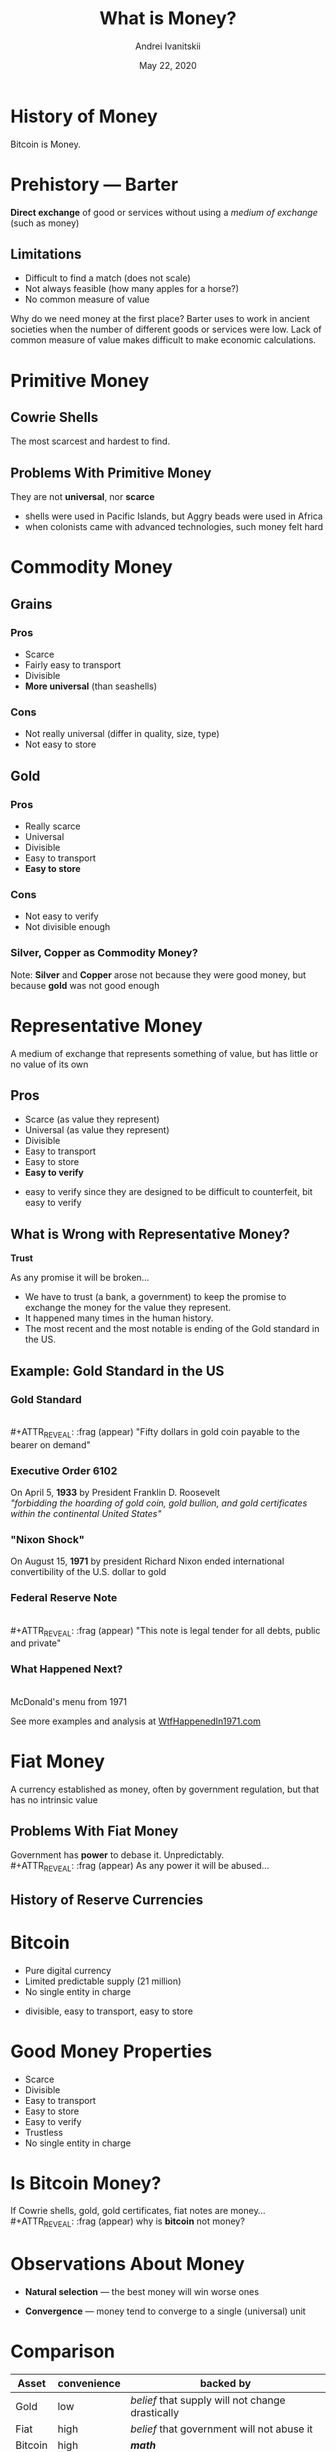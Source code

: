 #+STARTUP: hidestars

#+TITLE: What is Money?
#+AUTHOR: Andrei Ivanitskii
#+DATE: May 22, 2020

#+REVEAL_ROOT: ../ext/reveal.js-3.9.2/
#+REVEAL_THEME: moon
#+REVEAL_EXTRA_CSS: ../ext/custom.css
#+REVEAL_TITLE_SLIDE: ../ext/title-slide.html
#+REVEAL_TITLE_SLIDE_BACKGROUND: ../imgs/stone-money.jpg

#+OPTIONS: num:t toc:nil reveal_history:t


* History of Money
#+BEGIN_NOTES
Bitcoin is Money.
#+END_NOTES

* Prehistory — Barter
*Direct exchange* of good or services without using a /medium of exchange/ (such as money)
** Limitations
   - Difficult to find a match (does not scale)
   - Not always feasible (how many apples for a horse?)
   - No common measure of value
#+BEGIN_NOTES
Why do we need money at the first place?
Barter uses to work in ancient societies when the number of different goods or services were low.
Lack of common measure of value makes difficult to make economic calculations.
#+END_NOTES

* Primitive Money
** Cowrie Shells
[[../ext/wikimedia/cowrie-shells.jpg]]
#+BEGIN_NOTES
The most scarcest and hardest to find.
#+END_NOTES

** Problems With Primitive Money
They are not *universal*, nor *scarce*
#+BEGIN_NOTES
 - shells were used in Pacific Islands, but Aggry beads were used in Africa
 - when colonists came with advanced technologies, such money felt hard
#+END_NOTES

* Commodity Money
** Grains
[[../imgs/grains.jpg]]
*** Pros
    - Scarce
    - Fairly easy to transport
    - Divisible
    - *More universal* (than seashells)
*** Cons
    - Not really universal (differ in quality, size, type)
    - Not easy to store
** Gold
[[../imgs/gold.jpg]]
*** Pros
    - Really scarce
    - Universal
    - Divisible
    - Easy to transport
    - *Easy to store*
*** Cons
    - Not easy to verify
    - Not divisible enough
*** Silver, Copper as Commodity Money?
Note: *Silver* and *Copper* arose not because they were good money, but because *gold* was not good enough

* Representative Money
#+ATTR_REVEAL: :frag (appear)
A medium of exchange that represents something of value, but has little or no value of its own
** Pros
   - Scarce (as value they represent)
   - Universal (as value they represent)
   - Divisible
   - Easy to transport
   - Easy to store
   - *Easy to verify*
#+BEGIN_NOTES
 - easy to verify since they are designed to be difficult to counterfeit, bit easy to verify
#+END_NOTES

** What is Wrong with Representative Money?
#+ATTR_REVEAL: :frag (appear)
*Trust*
#+ATTR_REVEAL: :frag (appear)
As any promise it will be broken...
#+BEGIN_NOTES
 - We have to trust (a bank, a government) to keep the promise to exchange the money for the value they represent.
 - It happened many times in the human history.
 - The most recent and the most notable is ending of the Gold standard in the US.
#+END_NOTES

** Example: Gold Standard in the US
*** Gold Standard
[[../imgs/gold-certificate.jpg]]\\
#+ATTR_REVEAL: :frag (appear)
"Fifty dollars in gold coin payable to the bearer on demand"
*** Executive Order 6102
On April 5, *1933* by President Franklin D. Roosevelt\\
/"forbidding the hoarding of gold coin, gold bullion, and gold certificates within the continental United States"/
*** "Nixon Shock"
On August 15, *1971* by president Richard Nixon ended international convertibility of the U.S. dollar to gold
*** Federal Reserve Note
[[../imgs/50-usd-note.jpg]]\\
#+ATTR_REVEAL: :frag (appear)
"This note is legal tender for all debts, public and private"
*** What Happened Next?
[[../imgs/mc-donalds-menu-1971.jpg]]\\
McDonald's menu from 1971
#+ATTR_REVEAL: :frag (appear)
See more examples and analysis at [[https://wtfhappenedin1971.com][WtfHappenedIn1971.com]]

* Fiat Money
A currency established as money, often by government regulation, but that has no intrinsic value
[[../imgs/50-usd-note.jpg]]

** Problems With Fiat Money
Government has *power* to debase it. Unpredictably.\\
#+ATTR_REVEAL: :frag (appear)
As any power it will be abused...

** History of Reserve Currencies
[[../ext/other/reserve-currencies.png]]

* Bitcoin
  - Pure digital currency
  - Limited predictable supply (21 million)
  - No single entity in charge
#+BEGIN_NOTES
 - divisible, easy to transport, easy to store
#+END_NOTES

* Good Money Properties
  - Scarce
  - Divisible
  - Easy to transport
  - Easy to store
  - Easy to verify
  - Trustless
  - No single entity in charge

* Is Bitcoin Money?
If Cowrie shells, gold, gold certificates, fiat notes are money...\\
#+ATTR_REVEAL: :frag (appear)
why is *bitcoin* not money?

* Observations About Money
#+ATTR_REVEAL: :frag (appear)
  - *Natural selection* — the best money will win worse ones
#+ATTR_REVEAL: :frag (appear)
  - *Convergence* — money tend to converge to a single (universal) unit

* Comparison
#+ATTR_REVEAL: :frag (appear)
|---------+-------------+--------------------------------------------------|
| Asset   | convenience | backed by                                        |
|---------+-------------+--------------------------------------------------|
| Gold    | low         | /belief/ that supply will not change drastically |
| Fiat    | high        | /belief/ that government will not abuse it       |
| Bitcoin | high        | */math/*                                         |
|---------+-------------+--------------------------------------------------|
#+ATTR_REVEAL: :frag (appear)
/What would you choose?/

* Questions?
